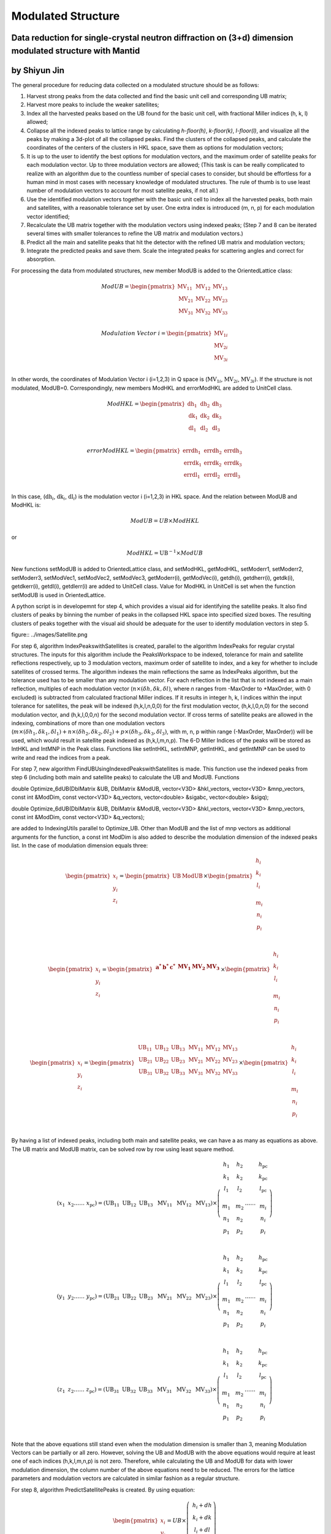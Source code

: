 .. _ModulatedStructure:

Modulated Structure
===================


Data reduction for single-crystal neutron diffraction on (3+d) dimension modulated structure with Mantid
--------------------------------------------------------------------------------------------------------

by Shiyun Jin
-------------

The general procedure for reducing data collected on a modulated
structure should be as follows:

1. Harvest strong peaks from the data collected and find the basic unit
   cell and corresponding UB matrix;

2. Harvest more peaks to include the weaker satellites;

3. Index all the harvested peaks based on the UB found for the basic
   unit cell, with fractional Miller indices (h, k, l) allowed;

4. Collapse all the indexed peaks to lattice range by calculating
   *h-floor(h)*, *k-floor(k)*, *l-floor(l)*, and visualize all the peaks
   by making a 3d-plot of all the collapsed peaks. Find the clusters of
   the collapsed peaks, and calculate the coordinates of the centers of
   the clusters in HKL space, save them as options for modulation
   vectors;

5. It is up to the user to identify the best options for modulation
   vectors, and the maximum order of satellite peaks for each modulation
   vector. Up to three modulation vectors are allowed; (This task is can
   be really complicated to realize with an algorithm due to the
   countless number of special cases to consider, but should be
   effortless for a human mind in most cases with necessary knowledge of
   modulated structures. The rule of thumb is to use least number of
   modulation vectors to account for most satellite peaks, if not all.)

6. Use the identified modulation vectors together with the basic unit
   cell to index all the harvested peaks, both main and satellites, with
   a reasonable tolerance set by user. One extra index is introduced (m,
   n, p) for each modulation vector identified;

7. Recalculate the UB matrix together with the modulation vectors using
   indexed peaks; (Step 7 and 8 can be iterated several times with
   smaller tolerances to refine the UB matrix and modulation vectors.)

8. Predict all the main and satellite peaks that hit the detector with
   the refined UB matrix and modulation vectors;

9. Integrate the predicted peaks and save them. Scale the integrated
   peaks for scattering angles and correct for absorption.

For processing the data from modulated structures, new member ModUB is
added to the OrientedLattice class:

.. math::

   ModUB = \begin{pmatrix}
   \text{MV}_{11} & \text{MV}_{12} & \text{MV}_{13} \\
   \text{MV}_{21} & \text{MV}_{22} & \text{MV}_{23} \\
   \text{MV}_{31} & \text{MV}_{32} & \text{MV}_{33} \\
   \end{pmatrix}

.. math::

   Modulation\ Vector\ i = \begin{pmatrix}
   \text{MV}_{1i} \\
   \text{MV}_{2i} \\
   \text{MV}_{3i} \\
   \end{pmatrix}

In other words, the coordinates of Modulation Vector i (i=1,2,3) in Q
space is (:math:`\text{MV}_{1i}`, :math:`\text{MV}_{2i}`,
:math:`\text{MV}_{3i}`). If the structure is not modulated, ModUB=0.
Correspondingly, new members ModHKL and errorModHKL are added to
UnitCell class.

.. math::

   ModHKL = \begin{pmatrix}
   \text{dh}_{1} & \text{dh}_{2} & \text{dh}_{3} \\
   \text{dk}_{1} & \text{dk}_{2} & \text{dk}_{3} \\
   \text{dl}_{1} & \text{dl}_{2} & \text{dl}_{3} \\
   \end{pmatrix}

.. math::

   errorModHKL = \begin{pmatrix}
   \text{err}\text{dh}_{1} & \text{err}\text{dh}_{2} & \text{err}\text{dh}_{3} \\
   \text{err}\text{dk}_{1} & \text{err}\text{dk}_{2} & \text{err}\text{dk}_{3} \\
   \text{err}\text{dl}_{1} & \text{err}\text{dl}_{2} & \text{err}\text{dl}_{3} \\
   \end{pmatrix}

In this case, (:math:`\text{dh}_{i}`, :math:`\text{dk}_{i}`,
:math:`\text{dl}_{i}`) is the modulation vector i (i=1,2,3) in HKL
space. And the relation between ModUB and ModHKL is:

.. math:: ModUB = UB \times ModHKL

or

.. math:: ModHKL = \text{UB}^{- 1} \times ModUB

New functions setModUB is added to OrientedLattice class, and setModHKL,
getModHKL, setModerr1, setModerr2, setModerr3, setModVec1, setModVec2,
setModVec3, getModerr(i), getModVec(i), getdh(i), getdherr(i), getdk(i),
getdkerr(i), getdl(i), getdlerr(i) are added to UnitCell class. Value
for ModHKL in UnitCell is set when the function setModUB is used in
OrientedLattice.

A python script is in developemnt for step 4, which provides a visual aid for
identifying the satellite peaks. It also find clusters of peaks by
binning the number of peaks in the collapsed HKL space into specified
sized boxes. The resulting clusters of peaks together with the visual
aid should be adequate for the user to identify modulation vectors in
step 5.

figure:: ../images/Satellite.png

For step 6, algorithm IndexPeakswithSatellites is created, parallel to
the algorithm IndexPeaks for regular crystal structures. The inputs for
this algorithm include the PeaksWorkspace to be indexed, tolerance for
main and satellite reflections respectively, up to 3 modulation vectors,
maximum order of satellite to index, and a key for whether to include
satellites of crossed terms. The algorithm indexes the main reflections
the same as IndexPeaks algorithm, but the tolerance used has to be
smaller than any modulation vector. For each reflection in the list that
is not indexed as a main reflection, multiples of each modulation vector
(:math:`n \times (\delta h,\delta k,\delta l)`, where *n* ranges from
-MaxOrder to +MaxOrder, with 0 excluded) is subtracted from calculated
fractional Miller indices. If it results in integer h, k, l indices
within the input tolerance for satellites, the peak will be indexed
(h,k,l,n,0,0) for the first modulation vector, (h,k,l,0,n,0) for the
second modulation vector, and (h,k,l,0,0,n) for the second modulation
vector. If cross terms of satellite peaks are allowed in the indexing,
combinations of more than one modulation vectors
(:math:`m \times ({\delta h}_{1},{\delta k}_{1},{\delta l}_{1}) + n \times ({\delta h}_{2},{\delta k}_{2},{\delta l}_{2}) + p \times({\delta h}_{3},{\delta k}_{3},{\delta l}_{3})`,
with m, n, p within range (-MaxOrder, MaxOrder)) will be used, which
would result in satellite peak indexed as (h,k,l,m,n,p). The 6-D Miller
Indices of the peaks will be stored as IntHKL and IntMNP in the Peak
class. Functions like setIntHKL, setIntMNP, getIntHKL, and getIntMNP can
be used to write and read the indices from a peak.

For step 7, new algorithm FindUBUsingIndexedPeakswithSatellites is made.
This function use the indexed peaks from step 6 (including both main and
satellite peaks) to calculate the UB and ModUB. Functions

double Optimize_6dUB(DblMatrix &UB, DblMatrix &ModUB, vector<V3D>
&hkl_vectors, vector<V3D> &mnp_vectors, const int &ModDim, const
vector<V3D> &q_vectors, vector<double> &sigabc, vector<double> &sigq);

double Optimize_6dUB(DblMatrix &UB, DblMatrix &ModUB, vector<V3D>
&hkl_vectors, vector<V3D> &mnp_vectors, const int &ModDim, const
vector<V3D> &q_vectors);

are added to IndexingUtils parallel to Optimize_UB. Other than ModUB and
the list of mnp vectors as additional arguments for the function, a
const int ModDim is also added to describe the modulation dimension of
the indexed peaks list. In the case of modulation dimension equals
three:

.. math::

   {\begin{pmatrix}
   x_{i} \\
   y_{i} \\
   z_{i} \\
   \end{pmatrix} = \begin{pmatrix}
   \text{UB} & \text{ModUB} \\
   \end{pmatrix} \times \begin{pmatrix}
   \begin{matrix}
   h_{i} \\
   k_{i} \\
   l_{i} \\
   \end{matrix} \\
   \begin{matrix}
   m_{i} \\
   n_{i} \\
   p_{i} \\
   \end{matrix} \\
   \end{pmatrix}}

.. math::

   {\begin{pmatrix}
   x_{i} \\
   y_{i} \\
   z_{i} \\
   \end{pmatrix} = \begin{pmatrix}
   \begin{matrix}
   \mathbf{a}^{\mathbf{*}} & \mathbf{b}^{\mathbf{*}} & \mathbf{c}^{\mathbf{*}} \\
   \end{matrix} & \begin{matrix}
   \mathbf{\text{MV}}_{\mathbf{1}} & \mathbf{\text{MV}}_{\mathbf{2}} & \mathbf{\text{MV}}_{\mathbf{3}} \\
   \end{matrix} \\
   \end{pmatrix} \times \begin{pmatrix}
   \begin{matrix}
   h_{i} \\
   k_{i} \\
   l_{i} \\
   \end{matrix} \\
   \begin{matrix}
   m_{i} \\
   n_{i} \\
   p_{i} \\
   \end{matrix} \\
   \end{pmatrix}}

.. math::

   \begin{pmatrix}
   x_{i} \\
   y_{i} \\
   z_{i} \\
   \end{pmatrix} = \begin{pmatrix}
   \begin{matrix}
   \text{UB}_{11} & \text{UB}_{12} & \text{UB}_{13} \\
   \text{UB}_{21} & \text{UB}_{22} & \text{UB}_{23} \\
   \text{UB}_{31} & \text{UB}_{32} & \text{UB}_{33} \\
   \end{matrix} & \begin{matrix}
   \text{MV}_{11} & \text{MV}_{12} & \text{MV}_{13} \\
   \text{MV}_{21} & \text{MV}_{22} & \text{MV}_{23} \\
   \text{MV}_{31} & \text{MV}_{32} & \text{MV}_{33} \\
   \end{matrix} \\
   \end{pmatrix} \times \begin{pmatrix}
   \begin{matrix}
   h_{i} \\
   k_{i} \\
   l_{i} \\
   \end{matrix} \\
   \begin{matrix}
   m_{i} \\
   n_{i} \\
   p_{i} \\
   \end{matrix} \\
   \end{pmatrix}

By having a list of indexed peaks, including both main and satellite
peaks, we can have a as many as equations as above. The UB matrix and
ModUB matrix, can be solved row by row using least square method.

.. math::

   (x_{1}\text{\ \ \ }x_{2}\ldots\ldots\ x_{\text{pc}}) = \left( \text{UB}_{11}\text{\ \ }\text{UB}_{12}\text{\ \ }\text{UB}_{13}\ \text{\ MV}_{11}\ \text{\ MV}_{12\ }\text{\ MV}_{13} \right) \times \left( \begin{matrix}
   \begin{matrix}
   h_{1} \\
   k_{1} \\
   l_{1} \\
   \end{matrix} \\
   \begin{matrix}
   m_{1} \\
   n_{1} \\
   p_{1} \\
   \end{matrix} \\
   \end{matrix}\text{\ \ \ \ }\begin{matrix}
   \begin{matrix}
   h_{2} \\
   k_{2} \\
   l_{2} \\
   \end{matrix} \\
   \begin{matrix}
   m_{2} \\
   n_{2} \\
   p_{2} \\
   \end{matrix} \\
   \end{matrix}\ldots\ldots\ \begin{matrix}
   \begin{matrix}
   h_{\text{pc}} \\
   k_{\text{pc}} \\
   l_{\text{pc}} \\
   \end{matrix} \\
   \begin{matrix}
   m_{i} \\
   n_{i} \\
   p_{i} \\
   \end{matrix} \\
   \end{matrix} \right)

.. math::

   (y_{1}\text{\ \ \ }y_{2}\ldots\ldots\ y_{\text{pc}}) = \left( \text{UB}_{21}\text{\ \ }\text{UB}_{22}\text{\ \ }\text{UB}_{23}\ \text{\ MV}_{21}\ \text{\ MV}_{22\ }\text{\ MV}_{23} \right) \times \left( \begin{matrix}
   \begin{matrix}
   h_{1} \\
   k_{1} \\
   l_{1} \\
   \end{matrix} \\
   \begin{matrix}
   m_{1} \\
   n_{1} \\
   p_{1} \\
   \end{matrix} \\
   \end{matrix}\text{\ \ \ \ }\begin{matrix}
   \begin{matrix}
   h_{2} \\
   k_{2} \\
   l_{2} \\
   \end{matrix} \\
   \begin{matrix}
   m_{2} \\
   n_{2} \\
   p_{2} \\
   \end{matrix} \\
   \end{matrix}\ldots\ldots\ \begin{matrix}
   \begin{matrix}
   h_{\text{pc}} \\
   k_{\text{pc}} \\
   l_{\text{pc}} \\
   \end{matrix} \\
   \begin{matrix}
   m_{i} \\
   n_{i} \\
   p_{i} \\
   \end{matrix} \\
   \end{matrix} \right)

.. math::

   (z_{1}\text{\ \ \ }z_{2}\ldots\ldots\ z_{\text{pc}}) = \left( \text{UB}_{31}\text{\ \ }\text{UB}_{32}\text{\ \ }\text{UB}_{33}\ \text{\ MV}_{31}\ \text{\ MV}_{32\ }\text{\ MV}_{33} \right) \times \left( \begin{matrix}
   \begin{matrix}
   h_{1} \\
   k_{1} \\
   l_{1} \\
   \end{matrix} \\
   \begin{matrix}
   m_{1} \\
   n_{1} \\
   p_{1} \\
   \end{matrix} \\
   \end{matrix}\text{\ \ \ \ }\begin{matrix}
   \begin{matrix}
   h_{2} \\
   k_{2} \\
   l_{2} \\
   \end{matrix} \\
   \begin{matrix}
   m_{2} \\
   n_{2} \\
   p_{2} \\
   \end{matrix} \\
   \end{matrix}\ldots\ldots\ \begin{matrix}
   \begin{matrix}
   h_{\text{pc}} \\
   k_{\text{pc}} \\
   l_{\text{pc}} \\
   \end{matrix} \\
   \begin{matrix}
   m_{i} \\
   n_{i} \\
   p_{i} \\
   \end{matrix} \\
   \end{matrix} \right)

Note that the above equations still stand even when the modulation
dimension is smaller than 3, meaning Modulation Vectors can be partially
or all zero. However, solving the UB and ModUB with the above equations
would require at least one of each indices (h,k,l,m,n,p) is not zero.
Therefore, while calculating the UB and ModUB for data with lower
modulation dimension, the column number of the above equations need to
be reduced. The errors for the lattice parameters and modulation vectors
are calculated in similar fashion as a regular structure.

For step 8, algorithm PredictSatellitePeaks is created. By using
equation:

.. math::

   \begin{pmatrix}
   x_{i} \\
   y_{i} \\
   z_{i} \\
   \end{pmatrix} = UB \times \left( \ \begin{matrix}
   h_{i} + dh \\
   k_{i} + dk \\
   l_{i} + dl \\
   \end{matrix} \right)

With dh,dk,dl as input for the algorithm, all the satellite peaks that
hits the detector within the wavelength range are predicted. This
algorithm is created as a way to set the modulation vectors and in case
different peak size need to be used for integrating main and satellite
peaks. Mean while, PredictPeaks algorithm is modified to have the option
to include satellite peaks, by using equation:

.. math::

   \begin{pmatrix}
   x_{i} \\
   y_{i} \\
   z_{i} \\
   \end{pmatrix} = \begin{pmatrix}
   \text{UB} & \text{ModUB} \\
   \end{pmatrix} \times \begin{pmatrix}
   \begin{matrix}
   h_{i} \\
   k_{i} \\
   l_{i} \\
   \end{matrix} \\
   \begin{matrix}
   m_{i} \\
   n_{i} \\
   p_{i} \\
   \end{matrix} \\
   \end{pmatrix}

.. categories:: Concepts
